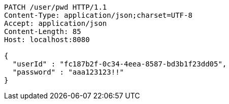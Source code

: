 [source,http,options="nowrap"]
----
PATCH /user/pwd HTTP/1.1
Content-Type: application/json;charset=UTF-8
Accept: application/json
Content-Length: 85
Host: localhost:8080

{
  "userId" : "fc187b2f-0c34-4eea-8587-bd3b1f23dd05",
  "password" : "aaa123123!!"
}
----